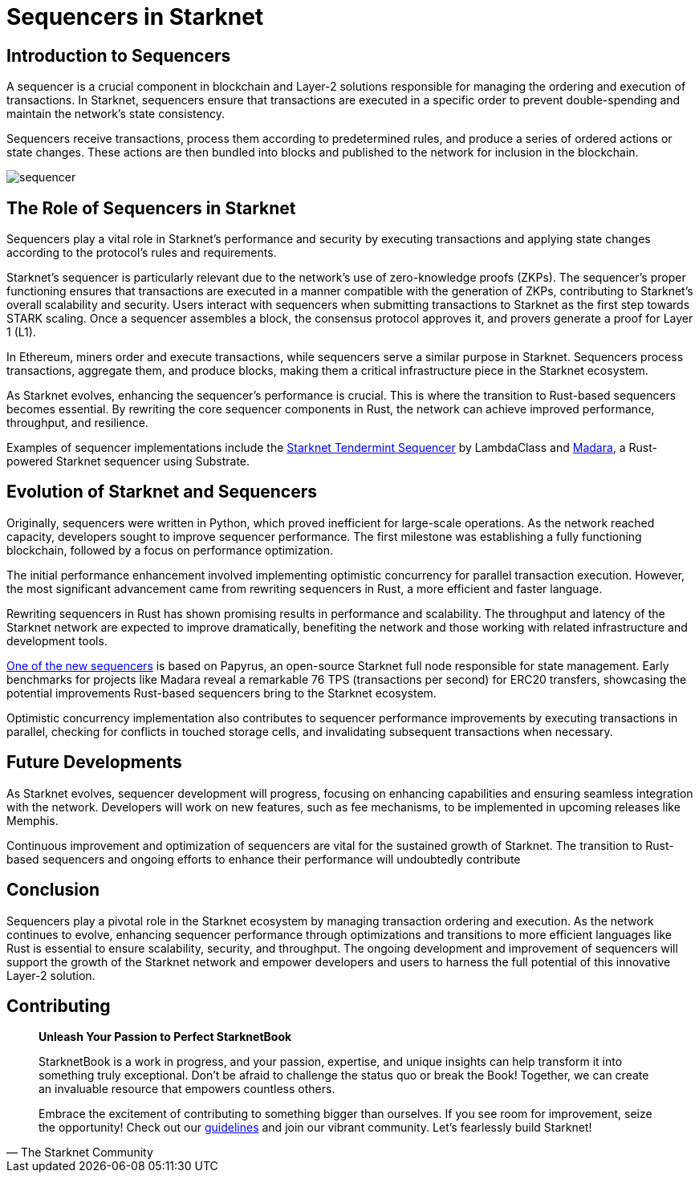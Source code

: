 = Sequencers in Starknet

== Introduction to Sequencers

A sequencer is a crucial component in blockchain and Layer-2 solutions responsible for managing the ordering and execution of transactions. In Starknet, sequencers ensure that transactions are executed in a specific order to prevent double-spending and maintain the network's state consistency.

Sequencers receive transactions, process them according to predetermined rules, and produce a series of ordered actions or state changes. These actions are then bundled into blocks and published to the network for inclusion in the blockchain.

image::sequencer.png[sequencer]

== The Role of Sequencers in Starknet

Sequencers play a vital role in Starknet's performance and security by executing transactions and applying state changes according to the protocol's rules and requirements.

Starknet's sequencer is particularly relevant due to the network's use of zero-knowledge proofs (ZKPs). The sequencer's proper functioning ensures that transactions are executed in a manner compatible with the generation of ZKPs, contributing to Starknet's overall scalability and security. Users interact with sequencers when submitting transactions to Starknet as the first step towards STARK scaling. Once a sequencer assembles a block, the consensus protocol approves it, and provers generate a proof for Layer 1 (L1).

In Ethereum, miners order and execute transactions, while sequencers serve a similar purpose in Starknet. Sequencers process transactions, aggregate them, and produce blocks, making them a critical infrastructure piece in the Starknet ecosystem.

As Starknet evolves, enhancing the sequencer's performance is crucial. This is where the transition to Rust-based sequencers becomes essential. By rewriting the core sequencer components in Rust, the network can achieve improved performance, throughput, and resilience.

Examples of sequencer implementations include the link:https://github.com/lambdaclass/starknet_tendermint_sequencer[Starknet Tendermint Sequencer] by LambdaClass and link:https://github.com/keep-starknet-strange/madara[Madara], a Rust-powered Starknet sequencer using Substrate.

== Evolution of Starknet and Sequencers

Originally, sequencers were written in Python, which proved inefficient for large-scale operations. As the network reached capacity, developers sought to improve sequencer performance. The first milestone was establishing a fully functioning blockchain, followed by a focus on performance optimization.

The initial performance enhancement involved implementing optimistic concurrency for parallel transaction execution. However, the most significant advancement came from rewriting sequencers in Rust, a more efficient and faster language.

Rewriting sequencers in Rust has shown promising results in performance and scalability. The throughput and latency of the Starknet network are expected to improve dramatically, benefiting the network and those working with related infrastructure and development tools.

link:https://medium.com/starkware/papyrus-an-open-source-starknet-full-node-396f7cd90202[One of the new sequencers] is based on Papyrus, an open-source Starknet full node responsible for state management. Early benchmarks for projects like Madara reveal a remarkable 76 TPS (transactions per second) for ERC20 transfers, showcasing the potential improvements Rust-based sequencers bring to the Starknet ecosystem.

Optimistic concurrency implementation also contributes to sequencer performance improvements by executing transactions in parallel, checking for conflicts in touched storage cells, and invalidating subsequent transactions when necessary.

== Future Developments

As Starknet evolves, sequencer development will progress, focusing on enhancing capabilities and ensuring seamless integration with the network. Developers will work on new features, such as fee mechanisms, to be implemented in upcoming releases like Memphis.

Continuous improvement and optimization of sequencers are vital for the sustained growth of Starknet. The transition to Rust-based sequencers and ongoing efforts to enhance their performance will undoubtedly contribute

== Conclusion

Sequencers play a pivotal role in the Starknet ecosystem by managing transaction ordering and execution. As the network continues to evolve, enhancing sequencer performance through optimizations and transitions to more efficient languages like Rust is essential to ensure scalability, security, and throughput. The ongoing development and improvement of sequencers will support the growth of the Starknet network and empower developers and users to harness the full potential of this innovative Layer-2 solution.


== Contributing

[quote, The Starknet Community]
____
*Unleash Your Passion to Perfect StarknetBook*

StarknetBook is a work in progress, and your passion, expertise, and unique insights can help transform it into something truly exceptional. Don't be afraid to challenge the status quo or break the Book! Together, we can create an invaluable resource that empowers countless others.

Embrace the excitement of contributing to something bigger than ourselves. If you see room for improvement, seize the opportunity! Check out our https://github.com/starknet-edu/starknetbook/blob/main/CONTRIBUTING.adoc[guidelines] and join our vibrant community. Let's fearlessly build Starknet! 
____

